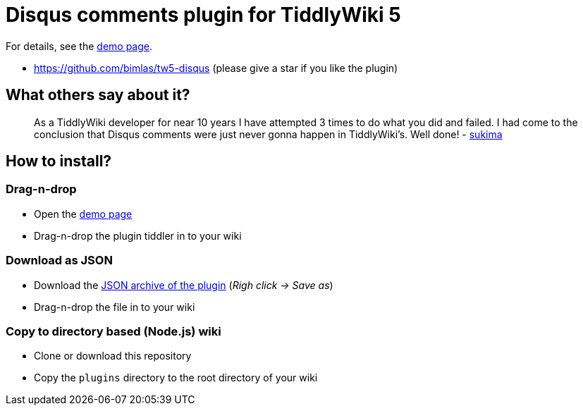 :demo-page: https://bimlas.github.io/tw5-disqus
:json: https://bimlas.github.io/tw5-disqus/tw5-disqus.json

= Disqus comments plugin for TiddlyWiki 5

For details, see the link:{demo-page}[demo page].

* https://github.com/bimlas/tw5-disqus (please give a star if you like the plugin)

== What others say about it?

_____
As a TiddlyWiki developer for near 10 years I have attempted 3 times to do
what you did and failed. I had come to the conclusion that Disqus comments
were just never gonna happen in TiddlyWiki's. Well done! -
https://gitlab.com/bimlas/tw5-disqus/issues/1[sukima]
_____

== How to install?

=== Drag-n-drop

- Open the link:{demo-page}[demo page]
- Drag-n-drop the plugin tiddler in to your wiki

=== Download as JSON

- Download the link:{json}[JSON archive of the plugin] (_Righ click -> Save as_)
- Drag-n-drop the file in to your wiki

=== Copy to directory based (Node.js) wiki

- Clone or download this repository
- Copy the `plugins` directory to the root directory of your wiki

